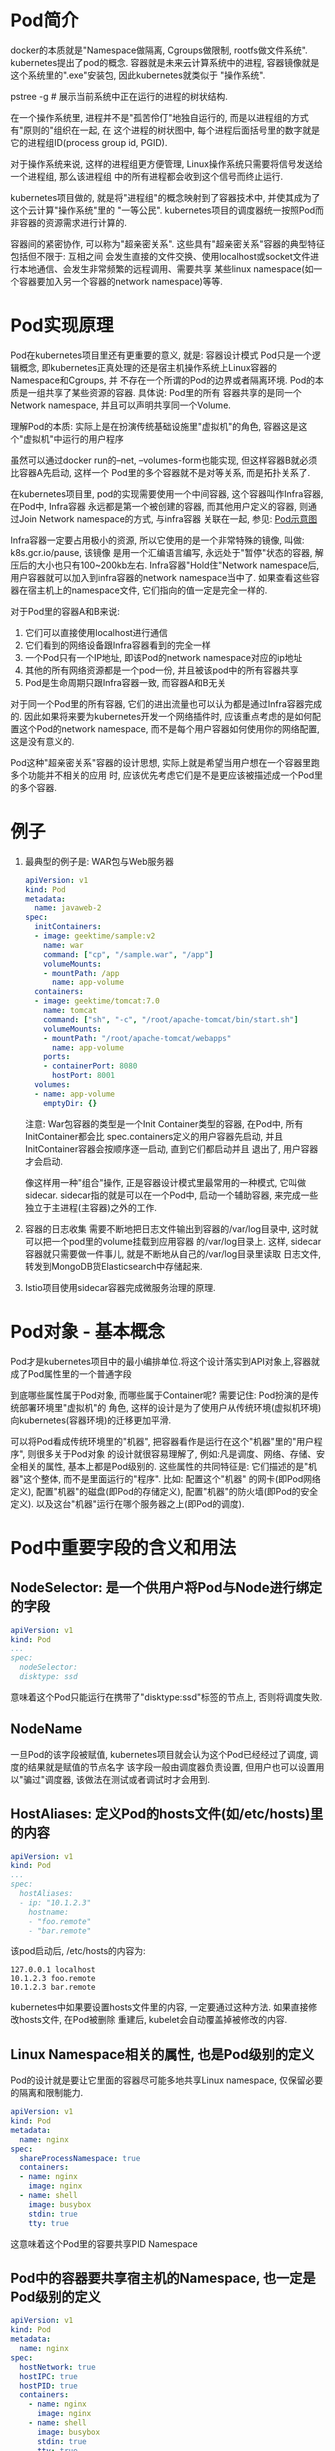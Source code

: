 * Pod简介
docker的本质就是"Namespace做隔离, Cgroups做限制, rootfs做文件系统". kubernetes提出了pod的概念.
容器就是未来云计算系统中的进程, 容器镜像就是这个系统里的".exe"安装包, 因此kubernetes就类似于
"操作系统".

pstree -g  # 展示当前系统中正在运行的进程的树状结构.

在一个操作系统里, 进程并不是"孤苦伶仃"地独自运行的, 而是以进程组的方式有"原则的"组织在一起, 在
这个进程的树状图中, 每个进程后面括号里的数字就是它的进程组ID(process group id, PGID).

对于操作系统来说, 这样的进程组更方便管理, Linux操作系统只需要将信号发送给一个进程组, 那么该进程组
中的所有进程都会收到这个信号而终止运行.

kubernetes项目做的, 就是将"进程组"的概念映射到了容器技术中, 并使其成为了这个云计算"操作系统"里的
"一等公民".
kubernetes项目的调度器统一按照Pod而非容器的资源需求进行计算的.

容器间的紧密协作, 可以称为"超亲密关系". 这些具有"超亲密关系"容器的典型特征包括但不限于: 互相之间
会发生直接的文件交换、使用localhost或socket文件进行本地通信、会发生非常频繁的远程调用、需要共享
某些linux namespace(如一个容器要加入另一个容器的network namespace)等等.

* Pod实现原理
Pod在kubernetes项目里还有更重要的意义, 就是: 容器设计模式
Pod只是一个逻辑概念, 即kubernetes正真处理的还是宿主机操作系统上Linux容器的Namespace和Cgroups, 并
不存在一个所谓的Pod的边界或者隔离环境. Pod的本质是一组共享了某些资源的容器. 具体说: Pod里的所有
容器共享的是同一个Network namespace, 并且可以声明共享同一个Volume.

理解Pod的本质: 实际上是在扮演传统基础设施里"虚拟机"的角色, 容器这是这个"虚拟机"中运行的用户程序

虽然可以通过docker run的--net, --volumes-form也能实现, 但这样容器B就必须比容器A先启动, 这样一个
Pod里的多个容器就不是对等关系, 而是拓扑关系了.

在kubernetes项目里, pod的实现需要使用一个中间容器, 这个容器叫作Infra容器, 在Pod中, Infra容器
永远都是第一个被创建的容器, 而其他用户定义的容器, 则通过Join Network namespace的方式, 与infra容器
关联在一起, 参见: [[file:~/Learn_space/blog_notes/cloud/images/pod.png][Pod示意图]]

Infra容器一定要占用极小的资源, 所以它使用的是一个非常特殊的镜像, 叫做: k8s.gcr.io/pause, 该镜像
是用一个汇编语言编写, 永远处于"暂停"状态的容器, 解压后的大小也只有100~200kb左右.
Infra容器"Hold住"Network namespace后, 用户容器就可以加入到infra容器的network namespace当中了.
如果查看这些容器在宿主机上的namespace文件, 它们指向的值一定是完全一样的.

对于Pod里的容器A和B来说:
1. 它们可以直接使用localhost进行通信
2. 它们看到的网络设备跟Infra容器看到的完全一样
3. 一个Pod只有一个IP地址, 即该Pod的network namespace对应的ip地址
4. 其他的所有网络资源都是一个pod一份, 并且被该pod中的所有容器共享
5. Pod是生命周期只跟Infra容器一致, 而容器A和B无关

对于同一个Pod里的所有容器, 它们的进出流量也可以认为都是通过Infra容器完成的.
因此如果将来要为kubernetes开发一个网络插件时, 应该重点考虑的是如何配置这个Pod的network namespace,
而不是每个用户容器如何使用你的网络配置, 这是没有意义的.

Pod这种"超亲密关系"容器的设计思想, 实际上就是希望当用户想在一个容器里跑多个功能并不相关的应用
时, 应该优先考虑它们是不是更应该被描述成一个Pod里的多个容器.

* 例子
1. 最典型的例子是: WAR包与Web服务器
   #+BEGIN_SRC yaml
apiVersion: v1
kind: Pod
metadata:
  name: javaweb-2
spec:
  initContainers:
  - image: geektime/sample:v2
    name: war
    command: ["cp", "/sample.war", "/app"]
    volumeMounts:
    - mountPath: /app
      name: app-volume
  containers:
  - image: geektime/tomcat:7.0
    name: tomcat
    command: ["sh", "-c", "/root/apache-tomcat/bin/start.sh"]
    volumeMounts:
    - mountPath: "/root/apache-tomcat/webapps"
      name: app-volume
    ports:
    - containerPort: 8080
      hostPort: 8001
  volumes:
  - name: app-volume
    emptyDir: {}
   #+END_SRC
   注意: War包容器的类型是一个Init Container类型的容器, 在Pod中, 所有InitContainer都会比
   spec.containers定义的用户容器先启动, 并且InitContainer容器会按顺序逐一启动, 直到它们都启动并且
   退出了, 用户容器才会启动.

   像这样用一种"组合"操作, 正是容器设计模式里最常用的一种模式, 它叫做sidecar.
   sidecar指的就是可以在一个Pod中, 启动一个辅助容器, 来完成一些独立于主进程(主容器)之外的工作.
2. 容器的日志收集
   需要不断地把日志文件输出到容器的/var/log目录中, 这时就可以把一个pod里的volume挂载到应用容器
   的/var/log目录上. 这样, sidecar容器就只需要做一件事儿, 就是不断地从自己的/var/log目录里读取
   日志文件, 转发到MongoDB货Elasticsearch中存储起来.
3. Istio项目使用sidecar容器完成微服务治理的原理.

* Pod对象 - 基本概念
Pod才是kubernetes项目中的最小编排单位.将这个设计落实到API对象上,容器就成了Pod属性里的一个普通字段

到底哪些属性属于Pod对象, 而哪些属于Container呢? 需要记住: Pod扮演的是传统部署环境里"虚拟机"的
角色, 这样的设计是为了使用户从传统环境(虚拟机环境)向kubernetes(容器环境)的迁移更加平滑.

可以将Pod看成传统环境里的"机器", 把容器看作是运行在这个"机器"里的"用户程序", 则很多关于Pod对象
的设计就很容易理解了, 例如:凡是调度、网络、存储、安全相关的属性, 基本上都是Pod级别的.
这些属性的共同特征是: 它们描述的是"机器"这个整体, 而不是里面运行的"程序". 比如: 配置这个"机器"
的网卡(即Pod网络定义), 配置"机器"的磁盘(即Pod的存储定义), 配置"机器"的防火墙(即Pod的安全定义).
以及这台"机器"运行在哪个服务器之上(即Pod的调度).

* Pod中重要字段的含义和用法
** NodeSelector: 是一个供用户将Pod与Node进行绑定的字段
#+BEGIN_SRC yaml
apiVersion: v1
kind: Pod
...
spec:
  nodeSelector:
  disktype: ssd
#+END_SRC
意味着这个Pod只能运行在携带了"disktype:ssd"标签的节点上, 否则将调度失败.

** NodeName
一旦Pod的该字段被赋值, kubernetes项目就会认为这个Pod已经经过了调度, 调度的结果就是赋值的节点名字
该字段一般由调度器负责设置, 但用户也可以设置用以"骗过"调度器, 该做法在测试或者调试时才会用到.

** HostAliases: 定义Pod的hosts文件(如/etc/hosts)里的内容
#+BEGIN_SRC yaml
apiVersion: v1
kind: Pod
...
spec:
  hostAliases:
  - ip: "10.1.2.3"
    hostname:
    - "foo.remote"
    - "bar.remote"
#+END_SRC
该pod启动后, /etc/hosts的内容为:
#+BEGIN_SRC text
127.0.0.1 localhost
10.1.2.3 foo.remote
10.1.2.3 bar.remote
#+END_SRC
kubernetes中如果要设置hosts文件里的内容, 一定要通过这种方法. 如果直接修改hosts文件, 在Pod被删除
重建后, kubelet会自动覆盖掉被修改的内容.

** Linux Namespace相关的属性, 也是Pod级别的定义
Pod的设计就是要让它里面的容器尽可能多地共享Linux namespace, 仅保留必要的隔离和限制能力.
#+BEGIN_SRC yaml
apiVersion: v1
kind: Pod
metadata:
  name: nginx
spec:
  shareProcessNamespace: true
  containers:
  - name: nginx
    image: nginx
  - name: shell
    image: busybox
    stdin: true
    tty: true
#+END_SRC
这意味着这个Pod里的容要共享PID Namespace

** Pod中的容器要共享宿主机的Namespace, 也一定是Pod级别的定义
#+BEGIN_SRC yaml
apiVersion: v1
kind: Pod
metadata:
  name: nginx
spec:
  hostNetwork: true
  hostIPC: true
  hostPID: true
  containers:
    - name: nginx
      image: nginx
    - name: shell
      image: busybox
      stdin: true
      tty: true
#+END_SRC

** Containers
containers和initContainers两个字段都属于Pod对容器的定义, 内容也完全相同, 只是initContainer的生命
周期会先于所有的containers, 并且严格按照定义的顺序执行

** imagepullpolicy
定义了镜像拉取的策略, 是container级别的属性, 是因为容器镜像本来就是container定义中的一部分.
其默认值是always, 即每次创建pod都重新拉取一次镜像, 另外当容器的镜像类似于nginx或nginx:latest
这样的名字时, imagepullpolicy也会被认为always.

如果其值设为Never或IfNotPresent, 则Pod永远不会主动拉取这个镜像, 或者只在宿主机上不存在这个镜像
时才拉取.

** Lifecycle
定义的是 container lifecycle hooks. 其作用是: 在容器状态发生变化时触发一系列"钩子".
#+BEGIN_SRC yaml
apiVersion: v1
kind: Pod
metadata:
  name: lifecycle-demo
spec:
  containers:
  - name: lifecycle-demo-container
    image: nginx
    lifecycle:
      postStart:
        exec:
          command: ["/bin/sh", "-c", "echo hello from the poststart handler>/usr/share/msg"]
      preStop:
        exec:
          command: ["/usr/sbin/nginx", "-s", "quit"]
#+END_SRC

postStart指的是: 在容器启动后, 立刻执行一个指定的操作.
注意: postStart定义的操作是在docker容器ENTRYPOINT执行后, 但它并不严格保证顺序, 即postStart启动时
ENTRYPOINT有可能还没有结束.

如果postStart执行超时或错误, kubernetes会在该Pod的events中报出给容器启动失败的错误信息, 导致Pod也
处于失败的状态.

preStop: 容器被杀死之前(如收到了SIGKILL信号), preStop操作的执行, 是同步的, 所以会阻塞当前的容器
杀死流程, 直到这个Hook定义操作完成之后, 才允许容器被杀死.

* Pod对象在kubernetes中的生命周期
Pod生命周期的变化, 主要体现在Pod API对象的status部分, 这是除了metadata和spec之外的第三个重要
字段.
pod.status.phase就是Pod的当前状态, 有如下几种可能情况:
1. Pending
   Pod的yaml文件以及提交给了kubernetes, Api对象已经被创建被保存在etcd当中, 但该pod里有些容器
   因为某种原因而不能被顺利创建.
2. Running
   Pod调度成功, 跟一个具体的节点绑定, 它包含的容器都已经创建成功了,并且知识有一个正在运行中.
3. Succeeded
   Pod里的所有容器都正常运行完毕, 并且已经退出, 在一次性任务中比较常见
4. Failed
   Pod里至少有一个容器以不正常的状态(非0的返回码)退出, 该状态出现意味着需要Debug该容器的应用.
   如查看Pod的Events和日志
5. Unknow
   异常状态, Pod的状态不能持续的被kubernetes汇报给kube-apiserver, 很可能是因为主从之间的通信
   出了问题.

Pod对象的status字段还可以再细分出一组conditions, 这些细分状态的值包括: PodScheduled, Ready,
Initialized以及Unschedulable. 主要用于描述造成当前Status的具体原因是什么.
比如: Pod当前的Staus是Pendign, 对应的condition是Unschedulable, 就意味着它的调度出现了问题.

其中Ready细分状态值值得关注: 意味着Pod不仅已经正常启动(Running), 而且可以对外提供服务了.

* Pod中的Volume
** Projected Volume - 投射数据卷
该特性是kubernetes v1.11的新特性

kubernetes中有几种特殊的volume, 它们存在的意义不是为了存放容器里的数据, 也不是用来进行容器和
宿主机之间的数据交换, 这些特殊的volume的作用, 是为容器提供预先定义好的数据.

从容器角度来看, 这些volume里的信息仿佛是被kubernetes"投射(project)"进入容器当中.

目前kubernetes一共支持4种projected volume
1. secret
2. configmap
3. downward api
4. serviceaccounttoken

其实secret, configmap, downward api这三种projected volume定义的信息, 大多还可以通过环境变量的方式
出现在容器里, 但通过环境变量获取这些信息的方式, 不具备自动更新的能力, 所以建议使用volume文件的
方式获取这些信息.

** Secret
作用: 将Pod想要访问的加密数据存放到etcd中, 然后就可以通过在pod的容器里挂载volume的方式, 访问这些
secret里保存的信息.

#+BEGIN_SRC yaml
apiVersion: v1
kind: Pod
metadata:
  name: test-projected-volume
spec:
  containers:
  - name: test-secret-volume
    image: busybox
    args:
    - sleep 
    - "86400"
    volumeMounts:
    - name: mysql-cred
      mountPath: "/projected-volume"
      readOnly: true
  volumes:
  - name: mysql-cred
    projected:
      sources:
      - secret:
        name: user
      - secret:
        name: pass
#+END_SRC
这个volume是projected类型, 数据来源是名为user和pass的secret对象, 分别对应的是数据库的用户名和密码
准备两个文件:
cat ./username.txt  => admin
cat ./password.txt => cloudc0w!

kubectl create secret generic user --from-file=./username.txt
kubectl create secret generic pass --from-file=./password.txt

username.txt和password.txt存放的就是用户名和密码.

#+BEGIN_SRC yaml test-projected-volume.yaml
apiVersion: v1
kind: Secret
metadata:
  name: mysecret
type: Opaqu
data:
  user: YMRtaW4==
  pass: MWYyZDFlMmU2N2Rm
#+END_SRC
注意: Secret对象写入到yaml文件中是, 要求这些数据必须是经过Base64转码的,
以免出现明文密码的安全隐患. 如: echo -n "admin" | base64

像这样通过yaml创建的secret对象, 它里面的内容仅仅是经过了转码, 而没有被加密. 在真正的生产环境中
需要在kubernetes中开启Secret的加密组件.

kubectl create -f test-projected-volume.yaml  # 创建secret对象

secret对象会在容器中以文件的方式挂载, 文件的名称就是kubectl create secret指定的key或者是secret
对象的data字段指定的key.

像这样通过挂载的方式进入到容器里的secret, 一旦其对应的etcd里的数据被更新, 这些volume里的文件内容
同样也会被更新, 这是kubectl组件在定时维护这些volume.
该更新可能会有一定的延时, 所以在编写应用程序时, 在发起数据库连接的代码处写好重试和超时的逻辑.

** ConfigMap
与secret的区别在于, configmap保存的是不需要加密的、应用所需的配置信息.
其用法与secret几乎一致, 使用kubectl create configmap从文件或目录创建configmap, 也可以直接编写
configmap对象的yaml文件. 如:
一个java应用所需的配置文件, 可以通过如下的方式保存在configmap中:
#+BEGIN_SRC text java配置文件信息 ui.properties
color.good=purple
color.bad=yell
allow.textmode=true
#+END_SRC
kubectl create configmap ui-config --from-file=ui.properties

kubectl get configmap ui-config -o yaml  # 查看configmap里保存的信息, -o yaml将指定的pod api对象
以yaml的方式展示出来

** downward api
让pod里的容器能够直接获取到这个pod api对象本身的信息. 如:
#+BEGIN_SRC yaml
apiVersion: v1
kind: Pod
metadata:
  name: test-downwardapi-volume
  labels:
    zone: us-est-coast
    cluster: test-cluster1
    rack: rack-22
spec:
  containers:
  - name: client-container
    image: k8s.gcr.io/busybox
    command: ["sh", "-c"]
    args:
    - while ture; do
        if [[ -e /etc/podinfo/labels ]]; then
          echo -en '\n\n'; cat /etc/podinfo/labels; fi;
        sleep 5;
      done;
    volumeMounts:
    - name: podinfo
      mountPath: /etc/podinfo
      readOnly: false
  volumes:
  - name: podinfo
    projected:
      sources:
        - downwardAPI:
          items:
          - path: "labels"
            fieldRef:
              fieldPath: metadata.labels
#+END_SRC
该pod中的downward api volume则声明了要暴露pod的metadata.labels信息给容器.
通过这样的声明方式,当前pod的labels字段的值就会被kubernetes自动挂载为容器里的/etc/podinfo/labels
文件. 该容器的启动命令则是不断打印出/etc/podinfo/labels里的内容.
可以通过kubectl logs <podname> 查看容器的日志信息

目前downward api支持的字段已经分成丰富了. 如:
1. 使用 fieldRef 可以声明使用:
   spec.nodeName - 宿主机名字
   status.hostIP - 宿主机 IP
   metadata.name - Pod 的名字
   metadata.namespace - Pod 的 Namespace
   status.podIP - Pod 的 IP
   spec.serviceAccountName - Pod 的 Service Account 的名字
   metadata.uid - Pod 的 UID
   metadata.labels['<KEY>'] - 指定 <KEY> 的 Label 值
   metadata.annotations['<KEY>'] - 指定 <KEY> 的 Annotation 值
   metadata.labels - Pod 的所有 Label
   metadata.annotations - Pod 的所有 Annotation
2. 使用 resourceFieldRef 可以声明使用:
   容器的 CPU limit
   容器的 CPU request
   容器的 memory limit
   容器的 memory request

在使用downward api时, 还是要记得去查阅一下官方文档.
注意: downward api能够获取到的信息, 一定是pod里的容器进程启动之前就能够确定下来的信息.
比如: 需要获取容器进程的PID, 就不能使用downward, 而应该考虑在pod里定义一个sidecar容器.

** service account
service account对象的作用就是kubernetes系统内置的一种"服务账户", 它是kubernetes进行权限分配的对象
如: service account a可以只被允许对kubernetes api进行GET操作, 而service account b则可以有
kubernetes api的所有操作的权限.

这样的service account的授权信息和文件, 实际上保存在它所绑定的一个特殊的secret对象里. 这个特殊的
secret对象, 就叫做serviceaccounttoken. 任何允许在kubernetes集群上的应用, 都必须使用这个
serviceaccounttoken里保存的授权信息, 也就是token, 才可以合法地访问api server.

kubernetes已经提供了一个默认的"服务账户"(default service account), 并且任何一个运行在kubernetes
里的pod, 都可以直接使用这个默认的service account, 而无需显示的声明挂载它.

原理: 还是依靠projected volume机制.

每个pod都已经自动声明一个类型是secret、名为default-toke-xxx的volume, 然后自动挂载在每个容器的一个
固定目录上. 每个pod创建的时候, 自动在它的spec.volumes部分添加上了默认ServiceAccountToken的定义,
然后自动给每个容器加上了对应的volumeMounts字段. 一旦Pod创建完成, 容器里的应用就可以直接从这个
默认ServiceAccountToken的挂载目录里访问到授权信息和文件.

这个容器内的路径在kubernetes里是固定的, 即/var/run/secrets/kubernetes.io/serviceaccount

应用程序只需要直接加载这些授权文件, 就可以访问并操作kubernetes api了.

这种将kubernetes客户端以容器的方式运行在集群里, 然后使用default service account自动授权的方式,
被称作"InClusterConfig", 也是一种比较推荐的kubernetes api编程的授权方式.

kubernetes允许设置默认不为pod里的容器自动挂载这个voluem.

** 容器健康检查和恢复机制
可以为Pod里的容器定义一个健康检查"探针"(Probe), 这样kubernetes会根据这个Probe的返回值决定这个容
器的状态, 而不是直接以容器进行是否运行(来自docker返回的信息)作为依据, 该机制是生产环境中保证应用
健康存活的重要手段.
#+BEGIN_SRC yaml
apiVersion: v1
kind: Pod
metadata:
  labels:
    test: liveness
    name: test-liveness-exec
spec:
  containers:
  - name: liveness
    image: busybox
    args:
    - /bin/sh
    - -c
    - touch /tmp/healthy; sleep 30; rm -rf /tmp/healthy; sleep 600
    livenessProbe:
      exec:
        command:
        - cat
        - /tmp/healthy
    initialDelaySeconds: 5
    periodSeconds: 5
#+END_SRC
这个Pod种, 定义容器启动之后在/tmp目录下创建一个healthy文件, 30s后会删除这个文件.
30s后, 查看该pod的events, 会发现该Pod在Events报告了一个异常. 此时Pod的状态仍然是running.
原因是: 注意到Restarts字段从0变到了1, 该异常的容器以及被kubernetes重启了, 在这个过程中, Pod保持
running状态不变. kubernetes中并没有docker的stop语义, 所以虽然是restart, 实际上却是重新创建了容器

这个功能就是kubernetes里的Pod恢复机制, 也叫做restartPolicy. 它是pod的spec部分的一个标准字段,
默认值是always, 即: 任何时候这个容器发生了异常, 它一定会被重新创建.

Pod的恢复过程, 永远都是发生在当前节点上, 而不会跑到别的节点上, 一旦一个Pod与一个节点绑定, 除非
这个绑定发生了编号(pod.spec.node字段被修改), 否则它永远都不会离开这个节点. 这也意味着, 如果宿主机
宕机了, 这个pod也不会主动迁移到其他节点上.

如果想让pod出现在其他的可用节点上, 就必须使用deployment这样的"控制器"来管理Pod.

还可以设置restartPolicy, 改变Pod的恢复策略, 取值有:
Always: 在任何情况下, 只要容器不在运行状态, 就自动重启容器
OnFailure: 只在容器异常时才自动重启容器
Never: 从来不重启容器

在实际使用时, 需要根据应用运行的特性, 合理设置这3种恢复策略.
如果要关心容器退出后的上下文环境, 就需要设置为Never, 因为一旦容器被自动重新创建, 这些内容就可能
丢失掉了(被垃圾回收了).

[[https://kubernetes.io/docs/concepts/workloads/pods/pod-lifecycle/#example-states][kubernetes官网总结的Pod状态的对应关系]]

记住基本原理即可:
1. 只要Pod的restartPolicy指定的策略允许重启异常的容器(如:Always), 则这个Pod就会保持running状态,
   并进行容器重启, 否则Pod会进入Failed状态
2. 对于包含多个容器的Pod, 只有它里面所有的容器都进入异常状态后, Pod才会进入Failed状态,
   在此之前, Pod都是Running, Pod的Ready字段会显示正常容器的个数.

** livenessProbe
livenessProbe也可以定义发起HTTP或TCP请求, 格式如下:
#+BEGIN_SRC yaml  http
livenessProbe:
  httpGet:
    path: /healthz
    port: 8080
    httpHeaders:
    - name: X-Custom-Header
      value: Awesome
  initialDelaySeconds: 3
  periodSeconds: 3
#+END_SRC

#+BEGIN_SRC yaml TCP
livenessProbe:
  tcpSocket:
    port: 8080
  initialDelaySeconds: 15
  periodSeconds: 20
#+END_SRC

** readinessProbe
kubernetes的Pod中, 还有一个readinessProbe字段, 用法与livenessProbe类似, 作用却不同.
readinessProbe检查结果的成功与否决定的这个Pod是不是能被通过Service的方式访问到, 而并不影响Pod的
生命周期.

** PodPreset(Pod预设置)
已经出现在了v1.11版本的kubernetes中.
#+BEGIN_SRC yaml pod.yaml
apiVersion: v1
kind: Pod
metadata:
  name: website
  labels:
    app: website
    role: frontend
spec:
  containers:
  - name: website
    image: nginx
    ports:
    - containerPort: 80
#+END_SRC

#+BEGIN_SRC yaml preset.yaml
apiVersion: settings.k8s.io/v1alpha1
kind: PodPreset
metadata:
  name: allow-database
spec:
  selector:
    matchLabels:
      role: frontend
  env:
  - name: DB_PORT
    value: "6379"  
  volumeMounts:
  - mountPath: /cache
    name: cache-volume
  volumes:
  - name: cache-volume
    emptyDir: {}
#+END_SRC
这个PodPreset的定义中, 首先定义了一个selector, 因此这些追加只会作用于selector所定义的、带有
"role:frontend"标签的Pod对象, 这可以防止"误伤".

kubectl create -f preset.yaml
kubectl create -f pod.yaml

PodPreset里定义的内容只会在Pod API对象被创建之前被追加在这个对象本身上, 而不会影响任何Pod的控制器
的定义.

比如: 现在提交一个ngixn-deployment, 则Deployment对象本身是永远不会被PodPreset改变的, 被修改的只是
这个deployment创建出来的所有Pod.

如果定义了同时作用于一个Pod对象的多个PodPreset, kubernetes项目会合并这两个PodPreset要做的修改,
如果修改有冲突的话, 这些冲突字段就不会被修改.

在使用PodPreset对象时,发现并未生效,最终才知道是因为当初安装时未启用 Pod Preset.
参考[https://kubernetes.io/docs/concepts/workloads/pods/podpreset/#enable-pod-preset]
修改 [/etc/kubernetes/manifests/kube-apiserver.yaml] 中的spec.containers.command:
修改原[ - --runtime-config=api/all=true]为
[- --runtime-config=api/all=true,settings.k8s.io/v1alpha1=true],
新加一行[- --enable-admission-plugins=PodPreset] 可以等自动生效也可以强制重启
[systemctl restart kubelet]. 然后再重新创建,就可以在pod中看见spec.containers.env.name:DB_PORT
等信息了.
